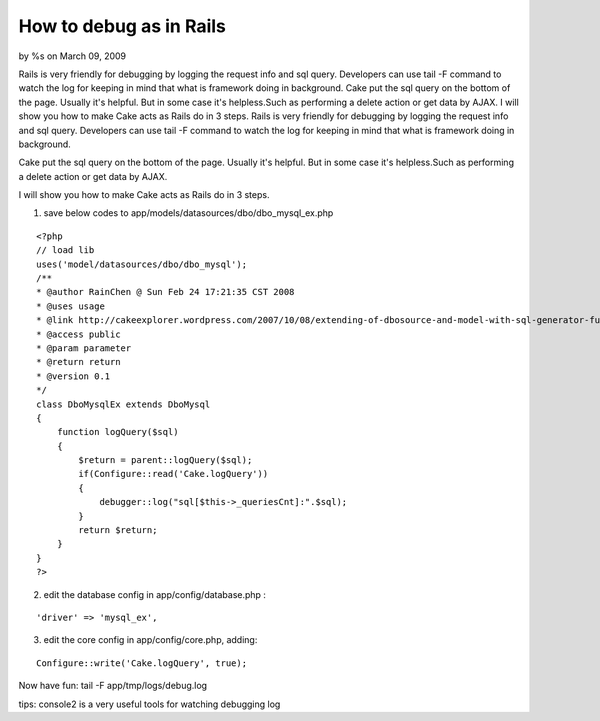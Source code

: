 

How to debug as in Rails
========================

by %s on March 09, 2009

Rails is very friendly for debugging by logging the request info and
sql query. Developers can use tail -F command to watch the log for
keeping in mind that what is framework doing in background. Cake put
the sql query on the bottom of the page. Usually it's helpful. But in
some case it's helpless.Such as performing a delete action or get data
by AJAX. I will show you how to make Cake acts as Rails do in 3 steps.
Rails is very friendly for debugging by logging the request info and
sql query. Developers can use tail -F command to watch the log for
keeping in mind that what is framework doing in background.

Cake put the sql query on the bottom of the page. Usually it's
helpful. But in some case it's helpless.Such as performing a delete
action or get data by AJAX.

I will show you how to make Cake acts as Rails do in 3 steps.

1. save below codes to app/models/datasources/dbo/dbo_mysql_ex.php

::

    
    <?php
    // load lib
    uses('model/datasources/dbo/dbo_mysql');
    /**
    * @author RainChen @ Sun Feb 24 17:21:35 CST 2008
    * @uses usage
    * @link http://cakeexplorer.wordpress.com/2007/10/08/extending-of-dbosource-and-model-with-sql-generator-function/
    * @access public
    * @param parameter
    * @return return
    * @version 0.1
    */
    class DboMysqlEx extends DboMysql
    {
        function logQuery($sql)
        {
            $return = parent::logQuery($sql);
            if(Configure::read('Cake.logQuery'))
            {
                debugger::log("sql[$this->_queriesCnt]:".$sql);
            }
            return $return;
        }
    }
    ?>

2. edit the database config in app/config/database.php :

::

    'driver' => 'mysql_ex',

3. edit the core config in app/config/core.php, adding:

::

    Configure::write('Cake.logQuery', true);

Now have fun:
tail -F app/tmp/logs/debug.log

tips: console2 is a very useful tools for watching debugging log

.. meta::
    :title: How to debug as in Rails
    :description: CakePHP Article related to debug,Snippets
    :keywords: debug,Snippets
    :copyright: Copyright 2009 
    :category: snippets

